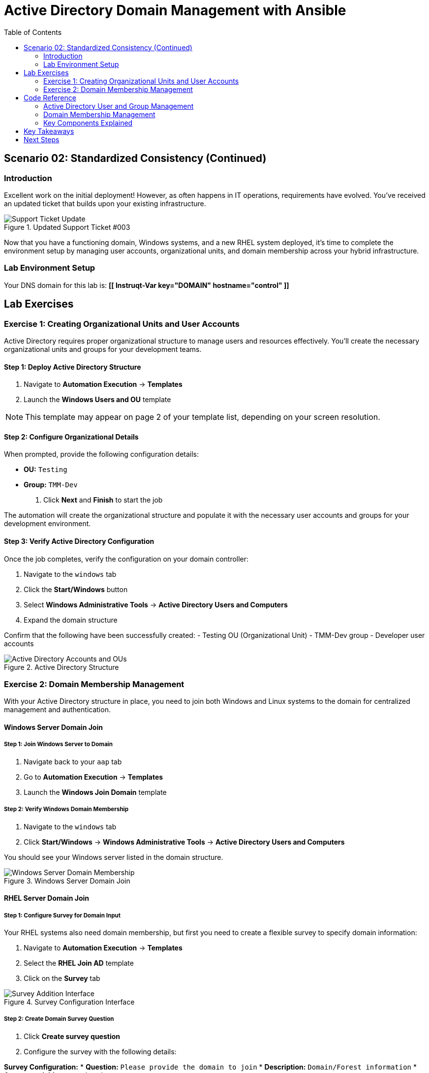 = Active Directory Domain Management with Ansible
:toc:
:toc-placement: auto

== Scenario 02: Standardized Consistency (Continued)

=== Introduction

Excellent work on the initial deployment! However, as often happens in IT operations, requirements have evolved. You've received an updated ticket that builds upon your existing infrastructure.

.Updated Support Ticket #003
image::/ticket03.png[Support Ticket Update]

Now that you have a functioning domain, Windows systems, and a new RHEL system deployed, it's time to complete the environment setup by managing user accounts, organizational units, and domain membership across your hybrid infrastructure.

=== Lab Environment Setup

Your DNS domain for this lab is: *[[ Instruqt-Var key="DOMAIN" hostname="control" ]]*

== Lab Exercises

=== Exercise 1: Creating Organizational Units and User Accounts

Active Directory requires proper organizational structure to manage users and resources effectively. You'll create the necessary organizational units and groups for your development teams.

==== Step 1: Deploy Active Directory Structure

. Navigate to *Automation Execution* → *Templates*
. Launch the *Windows Users and OU* template

[NOTE]
====
This template may appear on page 2 of your template list, depending on your screen resolution.
====

==== Step 2: Configure Organizational Details

When prompted, provide the following configuration details:

* *OU:* `Testing`
* *Group:* `TMM-Dev`

. Click *Next* and *Finish* to start the job

The automation will create the organizational structure and populate it with the necessary user accounts and groups for your development environment.

==== Step 3: Verify Active Directory Configuration

Once the job completes, verify the configuration on your domain controller:

. Navigate to the `windows` tab
. Click the *Start/Windows* button
. Select *Windows Administrative Tools* → *Active Directory Users and Computers*
. Expand the domain structure

Confirm that the following have been successfully created:
- Testing OU (Organizational Unit)
- TMM-Dev group
- Developer user accounts

.Active Directory Structure
image::/accounts.png[Active Directory Accounts and OUs]

=== Exercise 2: Domain Membership Management

With your Active Directory structure in place, you need to join both Windows and Linux systems to the domain for centralized management and authentication.

==== Windows Server Domain Join

===== Step 1: Join Windows Server to Domain

. Navigate back to your `aap` tab
. Go to *Automation Execution* → *Templates*
. Launch the *Windows Join Domain* template

===== Step 2: Verify Windows Domain Membership

. Navigate to the `windows` tab
. Click *Start/Windows* → *Windows Administrative Tools* → *Active Directory Users and Computers*

You should see your Windows server listed in the domain structure.

.Windows Server Domain Join
image::/serverjoined01.png[Windows Server Domain Membership]

==== RHEL Server Domain Join

===== Step 1: Configure Survey for Domain Input

Your RHEL systems also need domain membership, but first you need to create a flexible survey to specify domain information:

. Navigate to *Automation Execution* → *Templates*
. Select the *RHEL Join AD* template
. Click on the *Survey* tab

.Survey Configuration Interface
image::/addsurvey.png[Survey Addition Interface]

===== Step 2: Create Domain Survey Question

. Click *Create survey question*
. Configure the survey with the following details:

**Survey Configuration:**
* *Question:* `Please provide the domain to join`
* *Description:* `Domain/Forest information`
* *Answer variable name:* `domain`

. Click *Create survey question*
. Enable the survey using the toggle

.Survey Enablement
image::/enablesurvey.png[Survey Enable Toggle]

===== Step 3: Execute RHEL Domain Join

. Launch the template
. When prompted, provide your DNS domain information: *[[ Instruqt-Var key="DOMAIN" hostname="control" ]]*

.Domain Join Configuration
image::/joindomain.png[RHEL Domain Join Input]

. Click *Next* to proceed

===== Step 4: Verify Complete Domain Integration

After both Windows and RHEL domain joins complete:

. Navigate to the `windows` tab
. Open *Start/Windows* → *Windows Administrative Tools* → *Active Directory Users and Computers*
. Verify that both systems appear in the domain

.Complete Domain Verification
image::/verify.png[Domain Membership Verification]

[TIP]
====
Having both Windows and RHEL systems in the same domain enables centralized authentication, policy management, and simplified administration across your hybrid infrastructure.
====

== Code Reference

=== Active Directory User and Group Management

Here's the automation code for creating organizational units, groups, and users:

[source,yaml]
----
tasks:
  - name: Create a group in an OU
    microsoft.ad.group:
      identity: "{{ group_name }}"
      scope: global
      path: "{{ ou_path }}"
      state: present

  - name: Create users for lab
    microsoft.ad.user:
      identity: "{{ item.key }}"
      password: "{{ user_password }}"
      firstname: "{{ item.value.firstname }}"
      surname: "{{ item.value.surname }}"
      state: present
      groups:
        set:
          - "{{ group_name }}"
          - Domain Users
    loop: "{{ users_list | dict2items }}"

  - name: Create Ansible Admin
    microsoft.ad.user:
      identity: "{{ admin_user }}"
      password: "{{ admin_password }}"
      firstname: "Ansible AD"
      surname: "Administrator"
      state: present
      groups:
        set:
          - Domain Admins
          - Domain Users
----

=== Domain Membership Management

Here's the code for joining servers to the Active Directory domain:

[source,yaml]
----
tasks:
  - name: Join host to Domain
    microsoft.ad.membership:
      dns_domain_name: "{{ wins_domain }}"
      hostname: "{{ inventory_hostname }}"
      domain_admin_user: Administrator
      domain_admin_password: "{{ safe_password }}"
      domain_server: "{{ hostname_cleaned }}"
      state: domain
      reboot: true
----

=== Key Components Explained

**Organizational Structure Management:**
- Creates hierarchical OU structure for logical organization
- Establishes security groups with appropriate scope
- Automates user account creation with group membership

**Domain Integration:**
- Handles both Windows and Linux domain membership
- Manages authentication credentials securely
- Implements automatic system reboots when required

**Cross-Platform Compatibility:**
- Uses microsoft.ad collection for Windows integration
- Supports hybrid environments with unified domain management
- Maintains consistent security policies across platforms

== Key Takeaways

You've successfully completed advanced Active Directory automation:

* ✅ **Organizational Structure**: Created OUs and security groups for logical resource management
* ✅ **User Account Management**: Automated user creation with appropriate group memberships
* ✅ **Hybrid Domain Integration**: Joined both Windows and Linux systems to centralized domain
* ✅ **Survey-Driven Automation**: Implemented dynamic input collection for flexible deployments
* ✅ **Security Best Practices**: Maintained secure credential handling throughout the process

== Next Steps

With your hybrid domain environment fully automated, consider these advanced scenarios:

**Identity and Access Management:**
- Implement automated user lifecycle management
- Create role-based access control (RBAC) workflows
- Develop group policy automation for compliance

**Infrastructure Scaling:**
- Build automated domain controller replication
- Implement site-based Active Directory management
- Create disaster recovery procedures for domain services

**Integration Opportunities:**
- Connect with cloud identity providers (Azure AD, AWS Directory Service)
- Implement single sign-on (SSO) across applications
- Automate certificate management for domain services

**Operational Excellence:**
- Develop monitoring and alerting for domain health
- Create automated backup and restore procedures
- Implement compliance reporting for domain policies

You've now demonstrated how Ansible can manage complex, enterprise-grade Active Directory environments while maintaining security, consistency, and operational efficiency across hybrid infrastructure platforms.
